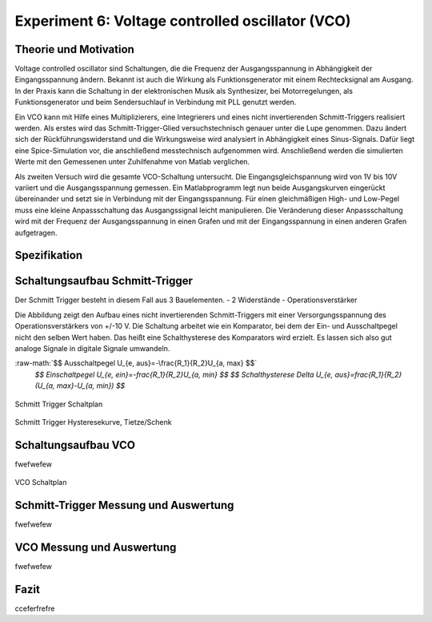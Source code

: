 Experiment 6: Voltage controlled oscillator (VCO)
=====================================================


Theorie und Motivation
----------------------
Voltage controlled oscillator sind Schaltungen, die die Frequenz der Ausgangsspannung in Abhängigkeit der Eingangsspannung ändern. Bekannt ist auch die Wirkung als Funktionsgenerator mit einem Rechtecksignal am Ausgang.
In der Praxis kann die Schaltung in der elektronischen Musik als Synthesizer, bei Motorregelungen, als Funktionsgenerator und beim  Sendersuchlauf in Verbindung mit PLL genutzt werden.

Ein VCO kann mit Hilfe eines Multiplizierers, eine Integrierers und eines nicht invertierenden Schmitt-Triggers realisiert werden.
Als erstes wird das Schmitt-Trigger-Glied versuchstechnisch genauer unter die Lupe genommen. Dazu ändert sich der Rückführungswiderstand und die Wirkungsweise wird analysiert in Abhängigkeit eines Sinus-Signals. Dafür liegt eine Spice-Simulation vor, die anschließend messtechnisch aufgenommen wird. Anschließend werden die simulierten Werte mit den Gemessenen unter Zuhilfenahme von Matlab verglichen.

Als zweiten Versuch wird die gesamte VCO-Schaltung untersucht. Die Eingangsgleichspannung wird von 1V bis 10V variiert und die Ausgangsspannung gemessen. Ein Matlabprogramm legt nun beide Ausgangskurven eingerückt übereinander und setzt sie in Verbindung mit der Eingangsspannung. Für einen gleichmäßigen High- und Low-Pegel muss eine kleine Anpassschaltung das Ausgangssignal leicht manipulieren. Die Veränderung dieser Anpassschaltung wird mit der Frequenz der Ausgangsspannung in einen Grafen und mit der Eingangsspannung in einen anderen Grafen aufgetragen.



Spezifikation
-------------

Schaltungsaufbau Schmitt-Trigger
-------------------------------
Der Schmitt Trigger besteht in diesem Fall aus 3 Bauelementen.
- 2 Widerstände
- Operationsverstärker

Die Abbildung zeigt den Aufbau eines nicht invertierenden Schmitt-Triggers mit einer Versorgungsspannung des Operationsverstärkers von +/-10 V. Die Schaltung arbeitet wie ein Komparator, bei dem der Ein- und Ausschaltpegel nicht den selben Wert haben. Das heißt eine Schalthysterese des Komparators wird erzielt. Es lassen sich also gut analoge Signale in digitale Signale umwandeln.


.. role:: raw-math(raw)
    :format: latex html

:raw-math:`$$ Ausschaltpegel U_{e, aus}=-\frac{R_1}{R_2}U_{a, max} $$`
	  `$$ Einschaltpegel U_{e, ein}=-\frac{R_1}{R_2}U_{a, min} $$`
	  `$$ Schalthysterese \Delta U_{e, aus}=\frac{R_1}{R_2}(U_{a, max}-U_{a, min}) $$`
	  



.. figure:: img/Experiment_06/Voltage_Controlled_Oscillator_Schaltplan_Schmitt_Trigger.png
	    :name:  06_fig_01
	    :align: center
	    :scale: 40%

	    Schmitt Trigger Schaltplan

	    
.. figure:: img/Experiment_06/Schmitt_Trigger_Titze_Kennlinie.png
	    :name:  06_fig_01
	    :align: center
	    :scale: 40%

	    Schmitt Trigger Hysteresekurve, Tietze/Schenk

	    
Schaltungsaufbau VCO
-------------------------------
fwefwefew

.. figure:: img/Experiment_06/Voltage_Controlled_Oscillator_Schaltplan.png
	    :name:  06_fig_02
	    :align: center
	    :scale: 40%

	    VCO Schaltplan
	    

Schmitt-Trigger Messung und Auswertung
-------------------------------
fwefwefew


VCO Messung und Auswertung
-------------------------------
fwefwefew


Fazit
-----

cceferfrefre


